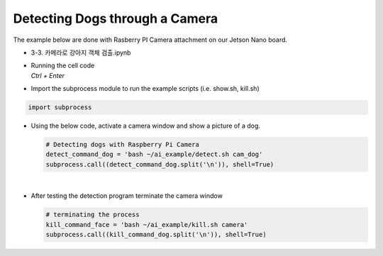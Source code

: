 Detecting Dogs through a Camera
=============================================================

The example below are done with Rasberry PI Camera attachment on our Jetson Nano board.

-    3-3. 카메라로 강아지 객체 검출.ipynb
-   | Running the cell code
    | `Ctrl + Enter`

.. thumbnail:: /_images/ai_training/dog_det1.webp



-   Import the subprocess module to run the example scripts (i.e. show.sh, kill.sh)

.. code-block:: python

    import subprocess



-   Using the below code, activate a camera window and show a picture of a dog.

    .. code-block:: python

        # Detecting dogs with Raspberry Pi Camera
        detect_command_dog = 'bash ~/ai_example/detect.sh cam_dog'
        subprocess.call((detect_command_dog.split('\n')), shell=True)


    .. thumbnail:: /_images/ai_training/dog_det2.webp

|

-   After testing the detection program terminate the camera window

    .. code-block:: python

        # terminating the process
        kill_command_face = 'bash ~/ai_example/kill.sh camera'
        subprocess.call((kill_command_dog.split('\n')), shell=True)


